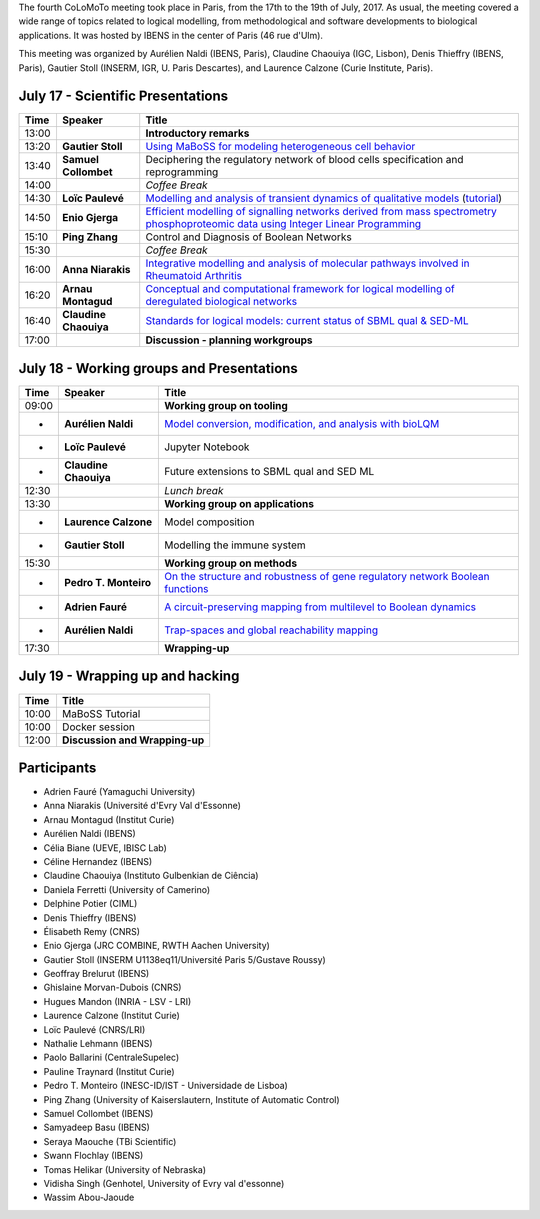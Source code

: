 .. title: Fourth CoLoMoTo meeting (Paris, July 17-19 2017)
.. date: 2017/07/03 09:28:52
.. tags: meeting
.. description: 
.. type: text


The fourth CoLoMoTo meeting took place in Paris, from the 17th to the 19th of July, 2017.
As usual, the meeting covered a wide range of topics related to logical modelling,
from methodological and software developments to biological applications.
It was hosted by IBENS in the center of Paris (46 rue d'Ulm).

This meeting was organized by Aurélien Naldi (IBENS, Paris), Claudine Chaouiya (IGC, Lisbon), Denis Thieffry (IBENS, Paris), Gautier Stoll (INSERM, IGR, U. Paris Descartes), and Laurence Calzone (Curie Institute, Paris).



July 17 - Scientific Presentations
----------------------------------


=======  ======================  ==============================================================================================================
  Time    Speaker                  Title                                                                                                        
=======  ======================  ==============================================================================================================
13:00                            **Introductory remarks**
13:20    **Gautier Stoll**       `Using MaBoSS for modeling heterogeneous cell behavior <Stoll_maboss.pdf>`_
13:40    **Samuel Collombet**    Deciphering the regulatory network of blood cells specification and reprogramming
14:00                            *Coffee Break*
14:30    **Loïc Paulevé**        `Modelling and analysis of transient dynamics of qualitative models <Pauleve_Pint.pdf>`_  (`tutorial <pint-tutorial.pdf>`_)
14:50    **Enio Gjerga**         `Efficient modelling of signalling networks derived from mass spectrometry phosphoproteomic data using Integer Linear Programming <Gjerga_ILP.pdf>`_
15:10    **Ping Zhang**          Control and Diagnosis of Boolean Networks
15:30                            *Coffee Break*
16:00    **Anna Niarakis**       `Integrative modelling and analysis of molecular pathways involved in Rheumatoid Arthritis <Niarakis_RA.pdf>`_
16:20    **Arnau Montagud**      `Conceptual and computational framework for logical modelling of deregulated biological networks <Montagud_pipeline.pdf>`_
16:40    **Claudine Chaouiya**   `Standards for logical models: current status of SBML qual & SED-ML <Chaouiya_standards.pdf>`_
17:00                            **Discussion - planning workgroups** 
=======  ======================  ==============================================================================================================



July 18 - Working groups and Presentations
------------------------------------------


=======  ======================  ============================================================================
  Time    Speaker                  Title                                                                                                        
=======  ======================  ============================================================================
09:00                            **Working group on tooling**
-        **Aurélien Naldi**      `Model conversion, modification, and analysis with bioLQM <Naldi_bioLQM.pdf>`_
-        **Loïc Paulevé**        Jupyter Notebook
-        **Claudine Chaouiya**   Future extensions to SBML qual and SED ML
12:30                            *Lunch break*
13:30                            **Working group on applications**
-        **Laurence Calzone**    Model composition
-        **Gautier Stoll**       Modelling the immune system
15:30                            **Working group on methods**
-        **Pedro T. Monteiro**   `On the structure and robustness of gene regulatory network Boolean functions <Monteiro_functions.pdf>`_
-        **Adrien Fauré**        `A circuit-preserving mapping from multilevel to Boolean dynamics <Faure_circuits.pdf>`_
-        **Aurélien Naldi**      `Trap-spaces and global reachability mapping <Naldi_trapspaces.pdf>`_
17:30                            **Wrapping-up**
=======  ======================  ============================================================================



July 19 - Wrapping up and hacking
---------------------------------

+-------+---------------------------------------------------------------------------------------------------+
| Time  |            Title                                                                                  |
+=======+===================================================================================================+
| 10:00 |  MaBoSS Tutorial                                                                                  |
+-------+---------------------------------------------------------------------------------------------------+
| 10:00 |  Docker session                                                                                   |
+-------+---------------------------------------------------------------------------------------------------+
| 12:00 |  **Discussion and Wrapping-up**                                                                   |
+-------+---------------------------------------------------------------------------------------------------+



Participants
------------

* Adrien Fauré	    (Yamaguchi University)
* Anna Niarakis	    (Université d'Evry Val d'Essonne)
* Arnau Montagud	(Institut Curie)
* Aurélien Naldi	(IBENS)
* Célia Biane	    (UEVE, IBISC Lab)
* Céline Hernandez	(IBENS)
* Claudine Chaouiya	(Instituto Gulbenkian de Ciência)
* Daniela Ferretti	(University of Camerino)
* Delphine Potier	(CIML)
* Denis Thieffry    (IBENS)
* Élisabeth Remy	(CNRS)
* Enio Gjerga	    (JRC COMBINE, RWTH Aachen University)
* Gautier Stoll	    (INSERM U1138eq11/Université Paris 5/Gustave Roussy)
* Geoffray Brelurut	(IBENS)
* Ghislaine Morvan-Dubois	(CNRS)
* Hugues Mandon	    (INRIA - LSV - LRI)
* Laurence Calzone	(Institut Curie)
* Loïc Paulevé	    (CNRS/LRI)
* Nathalie Lehmann	(IBENS)
* Paolo Ballarini	(CentraleSupelec)
* Pauline Traynard	(Institut Curie)
* Pedro T. Monteiro	(INESC-ID/IST - Universidade de Lisboa)
* Ping Zhang	    (University of Kaiserslautern, Institute of Automatic Control)
* Samuel Collombet 	(IBENS)
* Samyadeep Basu	(IBENS)
* Seraya Maouche	(TBi Scientific)
* Swann Flochlay	(IBENS)
* Tomas Helikar	    (University of Nebraska)
* Vidisha Singh	    (Genhotel, University of Evry val d'essonne)
* Wassim Abou-Jaoude

